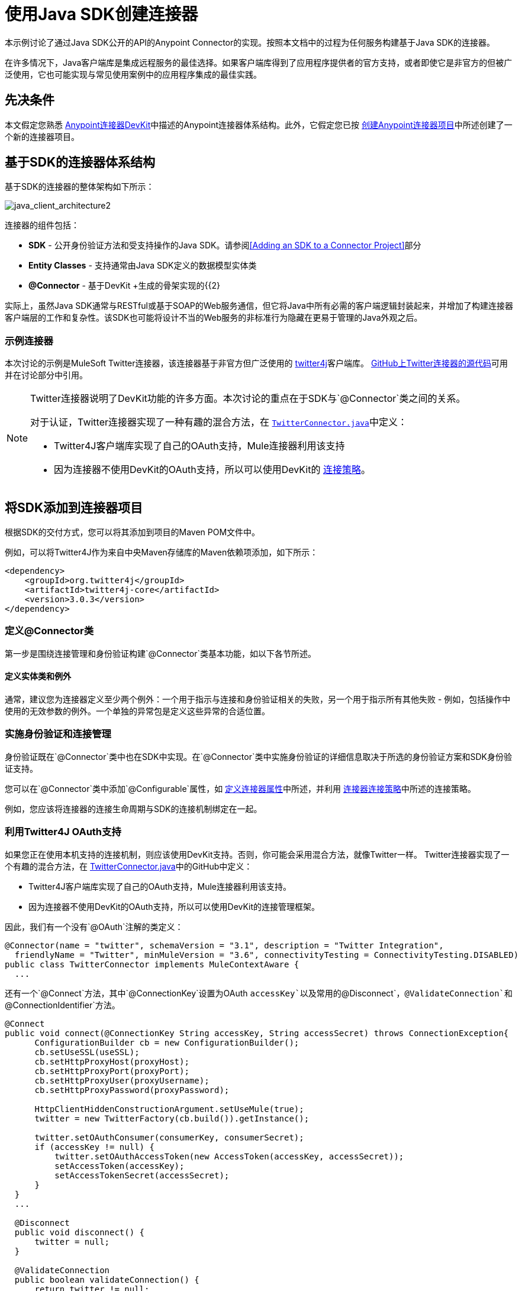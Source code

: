 = 使用Java SDK创建连接器
:keywords: devkit, java, sdk, entity classes, data model, connector

本示例讨论了通过Java SDK公开的API的Anypoint Connector的实现。按照本文档中的过程为任何服务构建基于Java SDK的连接器。

在许多情况下，Java客户端库是集成远程服务的最佳选择。如果客户端库得到了应用程序提供者的官方支持，或者即使它是非官方的但被广泛使用，它也可能实现与常见使用案例中的应用程序集成的最佳实践。

== 先决条件

本文假定您熟悉 link:/anypoint-connector-devkit/v/3.7[Anypoint连接器DevKit]中描述的Anypoint连接器体系结构。此外，它假定您已按 link:/anypoint-connector-devkit/v/3.7/creating-an-anypoint-connector-project[创建Anypoint连接器项目]中所述创建了一个新的连接器项目。

== 基于SDK的连接器体系结构

基于SDK的连接器的整体架构如下所示：

image:java_client_architecture2.png[java_client_architecture2]

连接器的组件包括：

*   *SDK*  - 公开身份验证方法和受支持操作的Java SDK。请参阅<<Adding an SDK to a Connector Project>>部分
*   *Entity Classes*  - 支持通常由Java SDK定义的数据模型实体类
*   *@Connector*  - 基于DevKit +生成的骨架实现的{{2}

实际上，虽然Java SDK通常与RESTful或基于SOAP的Web服务通信，但它将Java中所有必需的客户端逻辑封装起来，并增加了构建连接器客户端层的工作和复杂性。该SDK也可能将设计不当的Web服务的非标准行为隐藏在更易于管理的Java外观之后。

=== 示例连接器

本次讨论的示例是MuleSoft Twitter连接器，该连接器基于非官方但广泛使用的 link:http://twitter4j.org/[twitter4j]客户端库。 link:https://github.com/mulesoft/twitter-connector/[GitHub上Twitter连接器的源代码]可用并在讨论部分中引用。

[NOTE]
====
Twitter连接器说明了DevKit功能的许多方面。本次讨论的重点在于SDK与`@Connector`类之间的关系。

对于认证，Twitter连接器实现了一种有趣的混合方法，在 link:https://github.com/mulesoft/twitter-connector/blob/develop/src/main/java/org/mule/modules/twitter/TwitterConnector.java[`TwitterConnector.java`]中定义：

*  Twitter4J客户端库实现了自己的OAuth支持，Mule连接器利用该支持
* 因为连接器不使用DevKit的OAuth支持，所以可以使用DevKit的 link:/anypoint-connector-devkit/v/3.7/authentication[连接策略]。
====

== 将SDK添加到连接器项目

根据SDK的交付方式，您可以将其添加到项目的Maven POM文件中。

例如，可以将Twitter4J作为来自中央Maven存储库的Maven依赖项添加，如下所示：

[source,xml, linenums]
----
<dependency>
    <groupId>org.twitter4j</groupId>
    <artifactId>twitter4j-core</artifactId>
    <version>3.0.3</version>
</dependency>
----

=== 定义@Connector类

第一步是围绕连接管理和身份验证构建`@Connector`类基本功能，如以下各节所述。

==== 定义实体类和例外

通常，建议您为连接器定义至少两个例外：一个用于指示与连接和身份验证相关的失败，另一个用于指示所有其他失败 - 例如，包括操作中使用的无效参数的例外。一个单独的异常包是定义这些异常的合适位置。

=== 实施身份验证和连接管理

身份验证既在`@Connector`类中也在SDK中实现。在`@Connector`类中实施身份验证的详细信息取决于所选的身份验证方案和SDK身份验证支持。

您可以在`@Connector`类中添加`@Configurable`属性，如 link:/anypoint-connector-devkit/v/3.7/defining-connector-attributes[定义连接器属性]中所述，并利用 link:/anypoint-connector-devkit/v/3.7/connector-connection-strategies[连接器连接策略]中所述的连接策略。

例如，您应该将连接器的连接生命周期与SDK的连接机制绑定在一起。

=== 利用Twitter4J OAuth支持

如果您正在使用本机支持的连接机制，则应该使用DevKit支持。否则，你可能会采用混合方法，就像Twitter一样。 Twitter连接器实现了一个有趣的混合方法，在 link:https://github.com/mulesoft/twitter-connector/blob/develop/src/main/java/org/mule/modules/twitter/TwitterConnector.java[TwitterConnector.java]中的GitHub中定义：

*  Twitter4J客户端库实现了自己的OAuth支持，Mule连接器利用该支持。
* 因为连接器不使用DevKit的OAuth支持，所以可以使用DevKit的连接管理框架。

因此，我们有一个没有`@OAuth`注解的类定义：

[source,java, linenums]
----
@Connector(name = "twitter", schemaVersion = "3.1", description = "Twitter Integration",
  friendlyName = "Twitter", minMuleVersion = "3.6", connectivityTesting = ConnectivityTesting.DISABLED)
public class TwitterConnector implements MuleContextAware {
  ...
----

还有一个`@Connect`方法，其中`@ConnectionKey`设置为OAuth `accessKey`以及常用的`@Disconnect`，`@ValidateConnection`和`@ConnectionIdentifier`方法。

[source,java, linenums]
----
@Connect
public void connect(@ConnectionKey String accessKey, String accessSecret) throws ConnectionException{
      ConfigurationBuilder cb = new ConfigurationBuilder();
      cb.setUseSSL(useSSL);
      cb.setHttpProxyHost(proxyHost);
      cb.setHttpProxyPort(proxyPort);
      cb.setHttpProxyUser(proxyUsername);
      cb.setHttpProxyPassword(proxyPassword);

      HttpClientHiddenConstructionArgument.setUseMule(true);
      twitter = new TwitterFactory(cb.build()).getInstance();

      twitter.setOAuthConsumer(consumerKey, consumerSecret);
      if (accessKey != null) {
          twitter.setOAuthAccessToken(new AccessToken(accessKey, accessSecret));
          setAccessToken(accessKey);
          setAccessTokenSecret(accessSecret);
      }
  }
  ...

  @Disconnect
  public void disconnect() {
      twitter = null;
  }

  @ValidateConnection
  public boolean validateConnection() {
      return twitter != null;
  }

  @ConnectionIdentifier
  public String getConnectionIdentifier() {
      return getAccessToken() + "-" + getAccessTokenSecret();
  }
----

另一方面，我们有一系列实现OAuth相关功能的`@Processor`方法，例如通过调用类`twitter4j.Twitter`公开的函数来获取和管理访问令牌：

[source,java, linenums]
----
/**
 * Set the OAuth verifier after it has been retrieved via requestAuthorization.
 * The resulting access tokens log to the INFO level so the user can
 * reuse them as part of the configuration in the future if desired.
 * <p/>
 * {@sample.xml ../../../doc/twitter-connector.xml.sample twitter:setOauthVerifier}
 *
 *
 * @param requestToken request token from Twitter
 * @param oauthVerifier The OAuth verifier code from Twitter.
 * @return Twitter AccessToken info.
 * @throws TwitterException when Twitter service or network is unavailable
 */
@Processor
public AccessToken setOauthVerifier(@Optional RequestToken requestToken, String oauthVerifier) throws TwitterException {
    AccessToken accessToken;
    if (requestToken != null) {
        accessToken = twitter.getOAuthAccessToken(requestToken, oauthVerifier);
    }
    else {
        accessToken = twitter.getOAuthAccessToken(oauthVerifier);
    }

    logger.info("Got OAuth access tokens. Access token:" + accessToken.getToken()
            + " Access token secret:" + accessToken.getTokenSecret());

    return accessToken;
}

/**
 * Start the OAuth request authorization process.
 */

@Processor
  public RequestToken requestAuthorization(@Optional String callbackUrl) throws TwitterException {
      RequestToken token = twitter.getOAuthRequestToken(callbackUrl);
      return token;
  }

  ...
 public String getAccessToken() {
      return accessToken;
  }
  public void setAccessToken(String accessToken) {
      this.accessToken = accessToken;
  }

  public String getAccessTokenSecret() {
      return accessTokenSecret;
  }

  public void setAccessTokenSecret(String accessTokenSecret) {
      this.accessTokenSecret = accessTokenSecret;
  }
----

实际调用Twitter操作的@Processor方法不使用@OAuthProtected注释：

[source,java, linenums]
----
@Processor
  public User showUser() throws TwitterException {
      return twitter.showUser(twitter.getId());
  }
----

如果您正在使用提供自己的OAuth支持的客户端库，则可以深入研究此代码并使用类似的实现模式。

== 将操作添加到@Connector类

此时，您可以开始向连接器添加操作。

使用SDK时，添加操作的步骤包括：

* 导入用作参数或操作返回值的任何Java实体SDK类以及客户端库可能引发的任何异常
* 在`@Connector`类中添加一个`@Processor`方法，该方法调用客户端实例上的操作

根据您的特定客户端类别，您可能需要在操作方法中添加身份验证功能来处理身份验证。

[NOTE]
====
*Apply a Test-Driven Approach*

基于MuleSoft的经验，大多数成功的连接器实现项目在连接器上构建操作时遵循与测试驱动开发类似的周期：

* 确定操作的详细要求 - 实体（POJO或具有特定内容的地图），它可以接受为输入或返回为响应;任何边缘情况如无效值，错误类型的值等等;以及该操作可能引发的例外情况
* 实施涵盖这些要求的JUnit测试
* 实现足够的操作来通过这些测试，包括创建新的实体类和异常
* 使用填充与操作相关的Javadoc的注释更新您的`@Connector`类和其他代码

迭代，直到您覆盖给定操作的要求中涵盖的所有场景。然后使用相同的循环来实现每个操作，直到连接器功能完成。

如果您的SDK有详细的文档记录，那么预期的操作行为应该清楚，并且您可以通过更少的边缘情况和特殊情况下的单元测试逃脱 - 但要记住，连接器的可靠性与您基于它的SDK。

您可能会问，"When do I try my connector in Studio?"除了自动化的JUnit测试外，随时随地手动测试每个操作也很有用也令人高兴。测试每个操作可以让你

* 在您的工作中查看基本操作功能，让您了解进度
* 查看连接器在Studio用户界面中的显示方式，这些自动化单元测试无法显示给您。例如，来自Javadoc注释的文本用于填充连接器中对话框中字段的工具提示

手动测试提供了擦亮连接器外观的机会，通过合理的默认设置改进体验等等。

但是，这并没有削弱测试驱动方法的价值。许多连接器开发项目已经陷入困境或者生产出难以使用的连接器，因为在定义操作时未能定义测试，它看起来像（而且）更多地在前面工作，但确实有收益 - 您会获得更好的效果结果，更快。
====

=== 实施操作

Twitter连接器实现了一套丰富的操作;一些简单的如下：

[source,java, linenums]
----
/**
 * Returns a single status, specified by the id parameter below. The status's
 * author returns inline. <br>
 * This method calls http://api.twitter.com/1.1/statuses/show
 * <p/>
 * {@sample.xml ../../../doc/twitter-connector.xml.sample twitter:showStatus}
 *
 * @param id the numerical ID of the status you're trying to retrieve
 * @return a single {@link Status}
 * @throws twitter4j.TwitterException when Twitter service or network is unavailable
 * @see <a href="http://dev.twitter.com/doc/get/statuses/show/:id">GET
 *      statuses/show/:id | dev.twitter.com</a>
 */
@Processor
public Status showStatus(long id) throws TwitterException {
    return twitter.showStatus(id);
}

/**
 * Answers user information for the authenticated user
 * <p/>
 * {@sample.xml ../../../doc/twitter-connector.xml.sample twitter:showUser}
 *
 * @return a {@link User} object
 * @throws TwitterException when Twitter service or network is unavailable
 */
@Processor
public User showUser() throws TwitterException {
    return twitter.showUser(twitter.getId());
}

/**
 * Search for places that can be attached to a statuses/update. Given a latitude
 * and a longitude pair, or an IP address, this request returns a list of
 * all valid places that can be used as the place_id when updating a status.
 * <p/>
 * {@sample.xml ../../../doc/twitter-connector.xml.sample twitter:searchPlaces}
 *
 * @param latitude  latitude coordinate. Mandatory if no IP address is specified.
 * @param longitude longitude coordinate.
 * @param ip        the IP. Mandatory if no coordinates are specified.
 * @return a {@link ResponseList} of {@link Place}
 * @throws TwitterException when Twitter service or network is unavailable
 */
@Processor
public ResponseList<Place>
  searchPlaces(@Placement(group = "Coordinates") @Optional Double latitude,
               @Placement(group = "Coordinates") @Optional Double longitude,
               @Optional String ip) throws TwitterException {
    return twitter.searchPlaces(createQuery(latitude, longitude, ip));
}

private GeoQuery createQuery(Double latitude, Double longitude, String ip) {
    if (ip == null) {
        return new GeoQuery(new GeoLocation(latitude, longitude));
    }
    return new GeoQuery(ip);
}
----

*Notes*：

* 所有这些操作都调用存储在`twitter`属性中的客户端实例上的方法。
*  @Optional，@Default和@Placement等注释广泛用于改善连接器的配置行为及其在Studio中的外观。
* 因为认证全部由Java客户端和上面提到的@Connector类中的几个方法处理，所以@Processor方法中不包含与认证相关的代码。


=== 为操作创建JavaDoc和示例

每个操作的JavaDoc包含一个指向示例代码文件的指针：

`../../../doc/twitter-connector.xml.sample`

以及通常的`@param`和`@return`条评论。 DevKit强制包含这些代码示例，并根据为这些操作定义的参数检查您提供的示例。有关为每项操作创建必需文档的详细信息，请参阅创建DevKit连接器文档。

=== 为操作创建单元测试

在定义每个操作时，您应该创建使用它的单元测试。由DevKit Maven原型创建的生成项目框架包含`./src/test`下的单元测试套件目录。 DevKit定义了一个基于JUnit的单元测试框架。

有关创建单元测试的详细信息，请参阅 link:/anypoint-connector-devkit/v/3.7/developing-devkit-connector-tests[开发DevKit连接器测试]。

== 下一步

如果您只是查看不同的连接器实现类型，则可以返回 link:/anypoint-connector-devkit/v/3.7/connector-attributes-and-operations[连接器属性和操作]和 link:/anypoint-connector-devkit/v/3.7/connector-attributes-and-operations#static-versus-dynamic-data-models[数据模型]来查看连接器实现，这些实现可以直接与SOAP和RESTful Web服务进行通信，而无需使用预先构建的SDK。

一旦你的连接器实现了它的操作，并创建了一些文档和测试套件，你可以：

* 返回到 link:/anypoint-connector-devkit/v/3.7/#development-steps[DevKit开发步骤]继续此处描述的开发过程
* 根据 link:/anypoint-connector-devkit/v/3.7/developing-devkit-connector-tests[开发DevKit连接器测试]中的信息构建测试套件以改进覆盖范围
* 根据 link:/anypoint-connector-devkit/v/3.7/connector-reference-documentation[连接器参考文档]中的信息构建文档示例以显示更多示例
